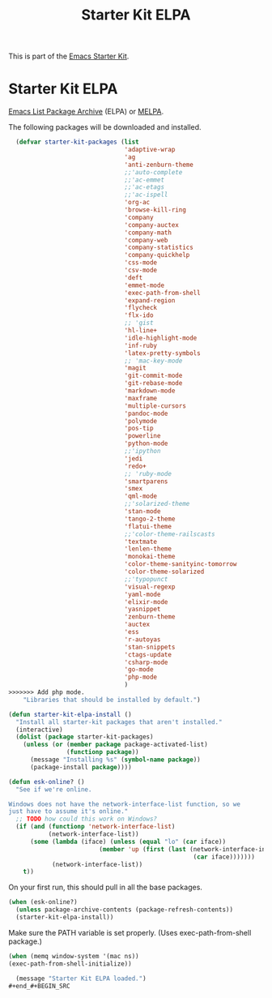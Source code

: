#+TITLE: Starter Kit ELPA
#+OPTIONS: toc:nil num:nil ^:nil

This is part of the [[file:starter-kit.org][Emacs Starter Kit]].

* Starter Kit ELPA
[[http://tromey.com/elpa/][Emacs List Package Archive]] (ELPA) or [[http://melpa.milkbox.net][MELPA]].

The following packages will be downloaded and installed.

#+begin_src emacs-lisp
  (defvar starter-kit-packages (list 
                                'adaptive-wrap  
                                'ag
                                'anti-zenburn-theme
                                ;;'auto-complete
                                ;;'ac-emmet
                                ;;'ac-etags
                                ;;'ac-ispell
                                'org-ac
                                'browse-kill-ring
                                'company
                                'company-auctex
                                'company-math
                                'company-web
                                'company-statistics
                                'company-quickhelp
                                'css-mode
                                'csv-mode
                                'deft
                                'emmet-mode
                                'exec-path-from-shell
                                'expand-region
                                'flycheck
                                'flx-ido
                                ;; 'gist
                                'hl-line+
                                'idle-highlight-mode
                                'inf-ruby
                                'latex-pretty-symbols
                                ;; 'mac-key-mode
                                'magit
                                'git-commit-mode
                                'git-rebase-mode
                                'markdown-mode
                                'maxframe
                                'multiple-cursors
                                'pandoc-mode
                                'polymode
                                'pos-tip
                                'powerline
                                'python-mode
                                ;;'ipython
                                'jedi
                                'redo+
                                ;; 'ruby-mode
                                'smartparens 
                                'smex 
                                'qml-mode 
                                ;;'solarized-theme
                                'stan-mode
                                'tango-2-theme
                                'flatui-theme
                                ;;'color-theme-railscasts 
                                'textmate
                                'lenlen-theme
                                'monokai-theme
                                'color-theme-sanityinc-tomorrow
                                'color-theme-solarized
                                ;;'typopunct
                                'visual-regexp
                                'yaml-mode
                                'elixir-mode
                                'yasnippet
                                'zenburn-theme
                                'auctex
                                'ess
                                'r-autoyas 
                                'stan-snippets
                                'ctags-update
                                'csharp-mode
                                'go-mode
                                'php-mode
                                )
>>>>>>> Add php mode.
    "Libraries that should be installed by default.")
#+end_src

#+begin_src emacs-lisp
(defun starter-kit-elpa-install ()
  "Install all starter-kit packages that aren't installed."
  (interactive)
  (dolist (package starter-kit-packages)
    (unless (or (member package package-activated-list)
                (functionp package))
      (message "Installing %s" (symbol-name package))
      (package-install package))))
#+end_src

#+begin_src emacs-lisp
(defun esk-online? ()
  "See if we're online.

Windows does not have the network-interface-list function, so we
just have to assume it's online."
  ;; TODO how could this work on Windows?
  (if (and (functionp 'network-interface-list)
           (network-interface-list))
      (some (lambda (iface) (unless (equal "lo" (car iface))
                         (member 'up (first (last (network-interface-info
                                                   (car iface)))))))
            (network-interface-list))
    t))
#+end_src

On your first run, this should pull in all the base packages.
#+begin_src emacs-lisp
(when (esk-online?)
  (unless package-archive-contents (package-refresh-contents))
  (starter-kit-elpa-install))
#+end_src

Make sure the PATH variable is set properly. (Uses exec-path-from-shell package.)
#+source: fix-path 
#+begin_src emacs-lisp
  (when (memq window-system '(mac ns))
  (exec-path-from-shell-initialize))
#+end_src
#+source: message-line
#+begin_src emacs-lisp
    (message "Starter Kit ELPA loaded.")
  ,#+end_#+BEGIN_SRC 

#+END_SRC

